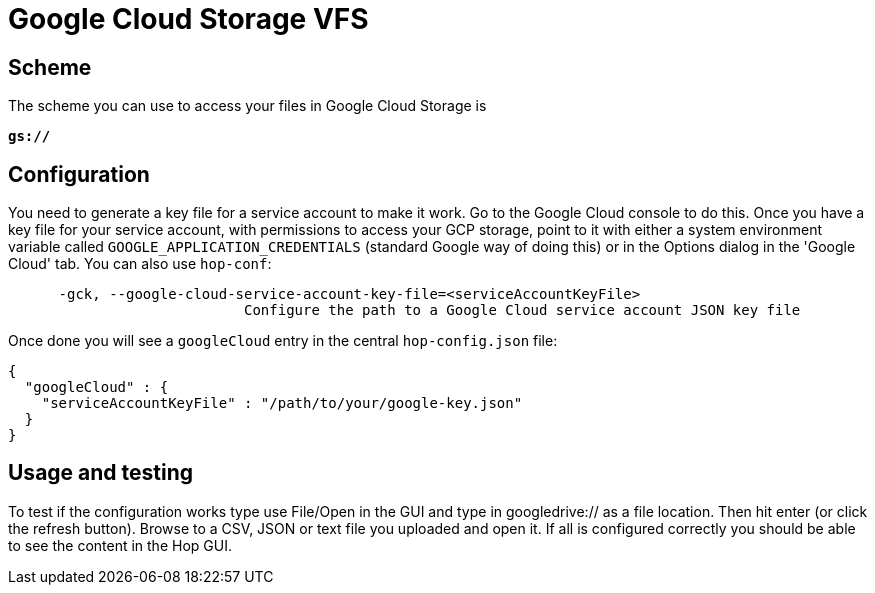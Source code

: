 ////
Licensed to the Apache Software Foundation (ASF) under one
or more contributor license agreements.  See the NOTICE file
distributed with this work for additional information
regarding copyright ownership.  The ASF licenses this file
to you under the Apache License, Version 2.0 (the
"License"); you may not use this file except in compliance
with the License.  You may obtain a copy of the License at
  http://www.apache.org/licenses/LICENSE-2.0
Unless required by applicable law or agreed to in writing,
software distributed under the License is distributed on an
"AS IS" BASIS, WITHOUT WARRANTIES OR CONDITIONS OF ANY
KIND, either express or implied.  See the License for the
specific language governing permissions and limitations
under the License.
////

:documentationPath: /vfs/
:language: en_US

= Google Cloud Storage VFS

== Scheme

The scheme you can use to access your files in Google Cloud Storage is

`**gs://**`

== Configuration

You need to generate a key file for a service account to make it work.
Go to the Google Cloud console to do this.
Once you have a key file for your service account, with permissions to access your GCP storage, point to it with either a system environment variable called `GOOGLE_APPLICATION_CREDENTIALS` (standard Google way of doing this) or in the Options dialog in the 'Google Cloud' tab.
You can also use `hop-conf`:

[source,shell script]
----
      -gck, --google-cloud-service-account-key-file=<serviceAccountKeyFile>
                            Configure the path to a Google Cloud service account JSON key file
----

Once done you will see a `googleCloud` entry in the central `hop-config.json` file:

[source,json]
----
{
  "googleCloud" : {
    "serviceAccountKeyFile" : "/path/to/your/google-key.json"
  }
}
----

== Usage and testing

To test if the configuration works type use File/Open in the GUI and type in googledrive:// as a file location.
Then hit enter (or click the refresh button).
Browse to a CSV, JSON or text file you uploaded and open it.
If all is configured correctly you should be able to see the content in the Hop GUI.



